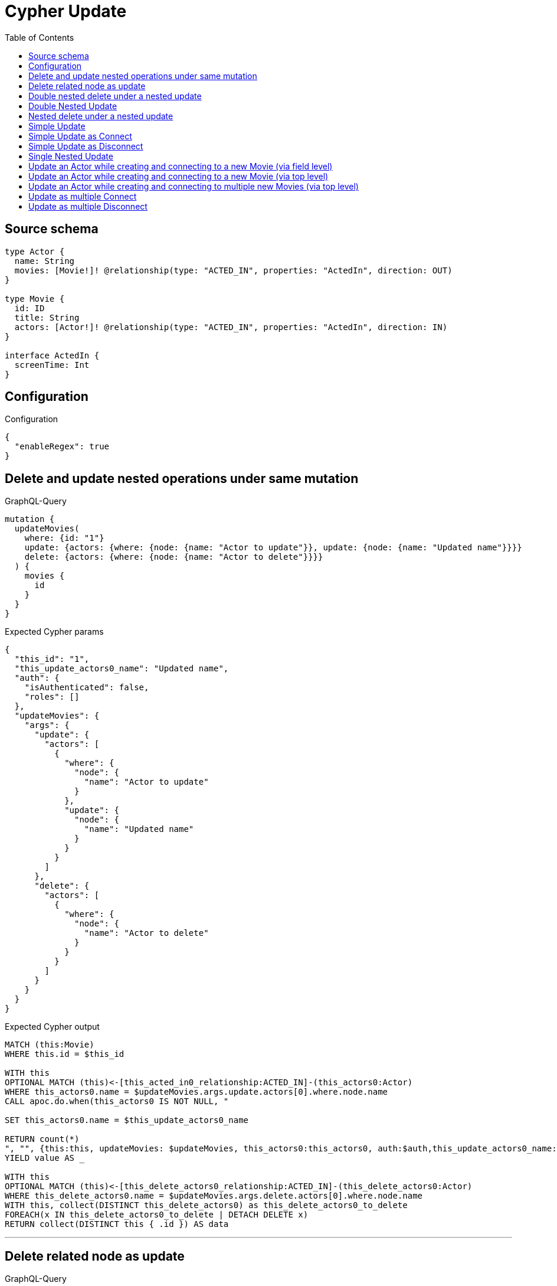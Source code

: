 :toc:

= Cypher Update

== Source schema

[source,graphql,schema=true]
----
type Actor {
  name: String
  movies: [Movie!]! @relationship(type: "ACTED_IN", properties: "ActedIn", direction: OUT)
}

type Movie {
  id: ID
  title: String
  actors: [Actor!]! @relationship(type: "ACTED_IN", properties: "ActedIn", direction: IN)
}

interface ActedIn {
  screenTime: Int
}
----

== Configuration

.Configuration
[source,json,schema-config=true]
----
{
  "enableRegex": true
}
----
== Delete and update nested operations under same mutation

.GraphQL-Query
[source,graphql]
----
mutation {
  updateMovies(
    where: {id: "1"}
    update: {actors: {where: {node: {name: "Actor to update"}}, update: {node: {name: "Updated name"}}}}
    delete: {actors: {where: {node: {name: "Actor to delete"}}}}
  ) {
    movies {
      id
    }
  }
}
----

.Expected Cypher params
[source,json]
----
{
  "this_id": "1",
  "this_update_actors0_name": "Updated name",
  "auth": {
    "isAuthenticated": false,
    "roles": []
  },
  "updateMovies": {
    "args": {
      "update": {
        "actors": [
          {
            "where": {
              "node": {
                "name": "Actor to update"
              }
            },
            "update": {
              "node": {
                "name": "Updated name"
              }
            }
          }
        ]
      },
      "delete": {
        "actors": [
          {
            "where": {
              "node": {
                "name": "Actor to delete"
              }
            }
          }
        ]
      }
    }
  }
}
----

.Expected Cypher output
[source,cypher]
----
MATCH (this:Movie)
WHERE this.id = $this_id

WITH this
OPTIONAL MATCH (this)<-[this_acted_in0_relationship:ACTED_IN]-(this_actors0:Actor)
WHERE this_actors0.name = $updateMovies.args.update.actors[0].where.node.name
CALL apoc.do.when(this_actors0 IS NOT NULL, "

SET this_actors0.name = $this_update_actors0_name

RETURN count(*)
", "", {this:this, updateMovies: $updateMovies, this_actors0:this_actors0, auth:$auth,this_update_actors0_name:$this_update_actors0_name})
YIELD value AS _

WITH this
OPTIONAL MATCH (this)<-[this_delete_actors0_relationship:ACTED_IN]-(this_delete_actors0:Actor)
WHERE this_delete_actors0.name = $updateMovies.args.delete.actors[0].where.node.name
WITH this, collect(DISTINCT this_delete_actors0) as this_delete_actors0_to_delete
FOREACH(x IN this_delete_actors0_to_delete | DETACH DELETE x)
RETURN collect(DISTINCT this { .id }) AS data
----

'''

== Delete related node as update

.GraphQL-Query
[source,graphql]
----
mutation {
  updateMovies(
    where: {id: "1"}
    delete: {actors: {where: {node: {name: "Actor to delete"}, edge: {screenTime: 60}}}}
  ) {
    movies {
      id
    }
  }
}
----

.Expected Cypher params
[source,json]
----
{
  "this_id": "1",
  "updateMovies": {
    "args": {
      "delete": {
        "actors": [
          {
            "where": {
              "edge": {
                "screenTime": 60
              },
              "node": {
                "name": "Actor to delete"
              }
            }
          }
        ]
      }
    }
  }
}
----

.Expected Cypher output
[source,cypher]
----
MATCH (this:Movie)
WHERE this.id = $this_id
WITH this
OPTIONAL MATCH (this)<-[this_delete_actors0_relationship:ACTED_IN]-(this_delete_actors0:Actor)
WHERE this_delete_actors0_relationship.screenTime = $updateMovies.args.delete.actors[0].where.edge.screenTime AND this_delete_actors0.name = $updateMovies.args.delete.actors[0].where.node.name
WITH this, collect(DISTINCT this_delete_actors0) as this_delete_actors0_to_delete
FOREACH(x IN this_delete_actors0_to_delete | DETACH DELETE x)
RETURN collect(DISTINCT this { .id }) AS data
----

'''

== Double nested delete under a nested update

.GraphQL-Query
[source,graphql]
----
mutation {
  updateMovies(
    where: {id: "1"}
    update: {actors: {delete: {where: {node: {name: "Actor to delete"}}, delete: {movies: {where: {node: {id: "2"}}}}}}}
  ) {
    movies {
      id
    }
  }
}
----

.Expected Cypher params
[source,json]
----
{
  "this_id": "1",
  "updateMovies": {
    "args": {
      "update": {
        "actors": [
          {
            "delete": [
              {
                "where": {
                  "node": {
                    "name": "Actor to delete"
                  }
                },
                "delete": {
                  "movies": [
                    {
                      "where": {
                        "node": {
                          "id": "2"
                        }
                      }
                    }
                  ]
                }
              }
            ]
          }
        ]
      }
    }
  }
}
----

.Expected Cypher output
[source,cypher]
----
MATCH (this:Movie)
WHERE this.id = $this_id

WITH this
OPTIONAL MATCH (this)<-[this_actors0_delete0_relationship:ACTED_IN]-(this_actors0_delete0:Actor)
WHERE this_actors0_delete0.name = $updateMovies.args.update.actors[0].delete[0].where.node.name
WITH this, this_actors0_delete0
OPTIONAL MATCH (this_actors0_delete0)-[this_actors0_delete0_movies0_relationship:ACTED_IN]->(this_actors0_delete0_movies0:Movie)
WHERE this_actors0_delete0_movies0.id = $updateMovies.args.update.actors[0].delete[0].delete.movies[0].where.node.id
WITH this, this_actors0_delete0, collect(DISTINCT this_actors0_delete0_movies0) as this_actors0_delete0_movies0_to_delete
FOREACH(x IN this_actors0_delete0_movies0_to_delete | DETACH DELETE x)
WITH this, collect(DISTINCT this_actors0_delete0) as this_actors0_delete0_to_delete
FOREACH(x IN this_actors0_delete0_to_delete | DETACH DELETE x)

RETURN collect(DISTINCT this { .id }) AS data
----

'''

== Double Nested Update

.GraphQL-Query
[source,graphql]
----
mutation {
  updateMovies(
    where: {id: "1"}
    update: {actors: [{where: {node: {name: "old actor name"}}, update: {node: {name: "new actor name", movies: [{where: {node: {id: "old movie title"}}, update: {node: {title: "new movie title"}}}]}}}]}
  ) {
    movies {
      id
    }
  }
}
----

.Expected Cypher params
[source,json]
----
{
  "this_id": "1",
  "this_update_actors0_name": "new actor name",
  "this_update_actors0_movies0_title": "new movie title",
  "auth": {
    "isAuthenticated": false,
    "roles": []
  },
  "updateMovies": {
    "args": {
      "update": {
        "actors": [
          {
            "where": {
              "node": {
                "name": "old actor name"
              }
            },
            "update": {
              "node": {
                "name": "new actor name",
                "movies": [
                  {
                    "where": {
                      "node": {
                        "id": "old movie title"
                      }
                    },
                    "update": {
                      "node": {
                        "title": "new movie title"
                      }
                    }
                  }
                ]
              }
            }
          }
        ]
      }
    }
  }
}
----

.Expected Cypher output
[source,cypher]
----
MATCH (this:Movie)
WHERE this.id = $this_id

WITH this
OPTIONAL MATCH (this)<-[this_acted_in0_relationship:ACTED_IN]-(this_actors0:Actor)
WHERE this_actors0.name = $updateMovies.args.update.actors[0].where.node.name
CALL apoc.do.when(this_actors0 IS NOT NULL, "

SET this_actors0.name = $this_update_actors0_name
WITH this, this_actors0
OPTIONAL MATCH (this_actors0)-[this_actors0_acted_in0_relationship:ACTED_IN]->(this_actors0_movies0:Movie)
WHERE this_actors0_movies0.id = $updateMovies.args.update.actors[0].update.node.movies[0].where.node.id
CALL apoc.do.when(this_actors0_movies0 IS NOT NULL, \"

SET this_actors0_movies0.title = $this_update_actors0_movies0_title

RETURN count(*)
\", \"\", {this:this, this_actors0:this_actors0, updateMovies: $updateMovies, this_actors0_movies0:this_actors0_movies0, auth:$auth,this_update_actors0_movies0_title:$this_update_actors0_movies0_title})
YIELD value AS _

RETURN count(*)
", "", {this:this, updateMovies: $updateMovies, this_actors0:this_actors0, auth:$auth,this_update_actors0_name:$this_update_actors0_name,this_update_actors0_movies0_title:$this_update_actors0_movies0_title})
YIELD value AS _

RETURN collect(DISTINCT this { .id }) AS data
----

'''

== Nested delete under a nested update

.GraphQL-Query
[source,graphql]
----
mutation {
  updateMovies(
    where: {id: "1"}
    update: {actors: {delete: {where: {node: {name: "Actor to delete"}}}}}
  ) {
    movies {
      id
    }
  }
}
----

.Expected Cypher params
[source,json]
----
{
  "this_id": "1",
  "updateMovies": {
    "args": {
      "update": {
        "actors": [
          {
            "delete": [
              {
                "where": {
                  "node": {
                    "name": "Actor to delete"
                  }
                }
              }
            ]
          }
        ]
      }
    }
  }
}
----

.Expected Cypher output
[source,cypher]
----
MATCH (this:Movie)
WHERE this.id = $this_id

WITH this
OPTIONAL MATCH (this)<-[this_actors0_delete0_relationship:ACTED_IN]-(this_actors0_delete0:Actor)
WHERE this_actors0_delete0.name = $updateMovies.args.update.actors[0].delete[0].where.node.name
WITH this, collect(DISTINCT this_actors0_delete0) as this_actors0_delete0_to_delete
FOREACH(x IN this_actors0_delete0_to_delete | DETACH DELETE x)

RETURN collect(DISTINCT this { .id }) AS data
----

'''

== Simple Update

.GraphQL-Query
[source,graphql]
----
mutation {
  updateMovies(where: {id: "1"}, update: {id: "2"}) {
    movies {
      id
    }
  }
}
----

.Expected Cypher params
[source,json]
----
{
  "this_id": "1",
  "this_update_id": "2"
}
----

.Expected Cypher output
[source,cypher]
----
MATCH (this:Movie)
WHERE this.id = $this_id

SET this.id = $this_update_id

RETURN collect(DISTINCT this { .id }) AS data
----

'''

== Simple Update as Connect

.GraphQL-Query
[source,graphql]
----
mutation {
  updateMovies(
    where: {id: "1"}
    connect: {actors: [{where: {node: {name: "Daniel"}}}]}
  ) {
    movies {
      id
    }
  }
}
----

.Expected Cypher params
[source,json]
----
{
  "this_id": "1",
  "this_connect_actors0_node_name": "Daniel"
}
----

.Expected Cypher output
[source,cypher]
----
MATCH (this:Movie)
WHERE this.id = $this_id
WITH this
CALL {
	WITH this
	OPTIONAL MATCH (this_connect_actors0_node:Actor)
	WHERE this_connect_actors0_node.name = $this_connect_actors0_node_name
	FOREACH(_ IN CASE this WHEN NULL THEN [] ELSE [1] END | 
		FOREACH(_ IN CASE this_connect_actors0_node WHEN NULL THEN [] ELSE [1] END | 
			MERGE (this)<-[this_connect_actors0_relationship:ACTED_IN]-(this_connect_actors0_node)

		)
	)
	RETURN count(*)
}
RETURN collect(DISTINCT this { .id }) AS data
----

'''

== Simple Update as Disconnect

.GraphQL-Query
[source,graphql]
----
mutation {
  updateMovies(
    where: {id: "1"}
    disconnect: {actors: [{where: {node: {name: "Daniel"}}}]}
  ) {
    movies {
      id
    }
  }
}
----

.Expected Cypher params
[source,json]
----
{
  "this_id": "1",
  "updateMovies": {
    "args": {
      "disconnect": {
        "actors": [
          {
            "where": {
              "node": {
                "name": "Daniel"
              }
            }
          }
        ]
      }
    }
  }
}
----

.Expected Cypher output
[source,cypher]
----
MATCH (this:Movie)
WHERE this.id = $this_id
WITH this
CALL {
WITH this
OPTIONAL MATCH (this)<-[this_disconnect_actors0_rel:ACTED_IN]-(this_disconnect_actors0:Actor)
WHERE this_disconnect_actors0.name = $updateMovies.args.disconnect.actors[0].where.node.name
FOREACH(_ IN CASE this_disconnect_actors0 WHEN NULL THEN [] ELSE [1] END | 
DELETE this_disconnect_actors0_rel
)
RETURN count(*)
}
RETURN collect(DISTINCT this { .id }) AS data
----

'''

== Single Nested Update

.GraphQL-Query
[source,graphql]
----
mutation {
  updateMovies(
    where: {id: "1"}
    update: {actors: [{where: {node: {name: "old name"}}, update: {node: {name: "new name"}}}]}
  ) {
    movies {
      id
    }
  }
}
----

.Expected Cypher params
[source,json]
----
{
  "this_id": "1",
  "this_update_actors0_name": "new name",
  "auth": {
    "isAuthenticated": false,
    "roles": []
  },
  "updateMovies": {
    "args": {
      "update": {
        "actors": [
          {
            "where": {
              "node": {
                "name": "old name"
              }
            },
            "update": {
              "node": {
                "name": "new name"
              }
            }
          }
        ]
      }
    }
  }
}
----

.Expected Cypher output
[source,cypher]
----
MATCH (this:Movie)
WHERE this.id = $this_id

WITH this
OPTIONAL MATCH (this)<-[this_acted_in0_relationship:ACTED_IN]-(this_actors0:Actor)
WHERE this_actors0.name = $updateMovies.args.update.actors[0].where.node.name
CALL apoc.do.when(this_actors0 IS NOT NULL, "

SET this_actors0.name = $this_update_actors0_name

RETURN count(*)
", "", {this:this, updateMovies: $updateMovies, this_actors0:this_actors0, auth:$auth,this_update_actors0_name:$this_update_actors0_name})
YIELD value AS _

RETURN collect(DISTINCT this { .id }) AS data
----

'''

== Update an Actor while creating and connecting to a new Movie (via field level)

.GraphQL-Query
[source,graphql]
----
mutation {
  updateActors(
    where: {name: "Dan"}
    update: {movies: {create: [{node: {id: "dan_movie_id", title: "The Story of Beer"}}]}}
  ) {
    actors {
      name
      movies {
        id
        title
      }
    }
  }
}
----

.Expected Cypher params
[source,json]
----
{
  "this_name": "Dan",
  "this_movies0_create0_node_id": "dan_movie_id",
  "this_movies0_create0_node_title": "The Story of Beer"
}
----

.Expected Cypher output
[source,cypher]
----
MATCH (this:Actor)
WHERE this.name = $this_name

WITH this
CREATE (this_movies0_create0_node:Movie)
SET this_movies0_create0_node.id = $this_movies0_create0_node_id
SET this_movies0_create0_node.title = $this_movies0_create0_node_title
MERGE (this)-[:ACTED_IN]->(this_movies0_create0_node)

RETURN collect(DISTINCT this { .name, movies: [ (this)-[:ACTED_IN]->(this_movies:Movie)   | this_movies { .id, .title } ] }) AS data
----

'''

== Update an Actor while creating and connecting to a new Movie (via top level)

.GraphQL-Query
[source,graphql]
----
mutation {
  updateActors(
    where: {name: "Dan"}
    create: {movies: [{node: {id: "dan_movie_id", title: "The Story of Beer"}}]}
  ) {
    actors {
      name
      movies {
        id
        title
      }
    }
  }
}
----

.Expected Cypher params
[source,json]
----
{
  "this_name": "Dan",
  "this_create_movies0_node_id": "dan_movie_id",
  "this_create_movies0_node_title": "The Story of Beer"
}
----

.Expected Cypher output
[source,cypher]
----
MATCH (this:Actor)
WHERE this.name = $this_name
CREATE (this_create_movies0_node:Movie)
SET this_create_movies0_node.id = $this_create_movies0_node_id
SET this_create_movies0_node.title = $this_create_movies0_node_title
MERGE (this)-[this_create_movies0_relationship:ACTED_IN]->(this_create_movies0_node)

RETURN collect(DISTINCT this { .name, movies: [ (this)-[:ACTED_IN]->(this_movies:Movie)   | this_movies { .id, .title } ] }) AS data
----

'''

== Update an Actor while creating and connecting to multiple new Movies (via top level)

.GraphQL-Query
[source,graphql]
----
mutation {
  updateActors(
    where: {name: "Dan"}
    create: {movies: [{node: {id: "dan_movie_id", title: "The Story of Beer"}}, {node: {id: "dan_movie2_id", title: "Forrest Gump"}}]}
  ) {
    actors {
      name
      movies {
        id
        title
      }
    }
  }
}
----

.Expected Cypher params
[source,json]
----
{
  "this_name": "Dan",
  "this_create_movies0_node_id": "dan_movie_id",
  "this_create_movies0_node_title": "The Story of Beer",
  "this_create_movies1_node_id": "dan_movie2_id",
  "this_create_movies1_node_title": "Forrest Gump"
}
----

.Expected Cypher output
[source,cypher]
----
MATCH (this:Actor)
WHERE this.name = $this_name
CREATE (this_create_movies0_node:Movie)
SET this_create_movies0_node.id = $this_create_movies0_node_id
SET this_create_movies0_node.title = $this_create_movies0_node_title
MERGE (this)-[this_create_movies0_relationship:ACTED_IN]->(this_create_movies0_node)

CREATE (this_create_movies1_node:Movie)
SET this_create_movies1_node.id = $this_create_movies1_node_id
SET this_create_movies1_node.title = $this_create_movies1_node_title
MERGE (this)-[this_create_movies1_relationship:ACTED_IN]->(this_create_movies1_node)

RETURN collect(DISTINCT this { .name, movies: [ (this)-[:ACTED_IN]->(this_movies:Movie)   | this_movies { .id, .title } ] }) AS data
----

'''

== Update as multiple Connect

.GraphQL-Query
[source,graphql]
----
mutation {
  updateMovies(
    where: {id: "1"}
    connect: {actors: [{where: {node: {name: "Daniel"}}}, {where: {node: {name: "Darrell"}}}]}
  ) {
    movies {
      id
    }
  }
}
----

.Expected Cypher params
[source,json]
----
{
  "this_id": "1",
  "this_connect_actors0_node_name": "Daniel",
  "this_connect_actors1_node_name": "Darrell"
}
----

.Expected Cypher output
[source,cypher]
----
MATCH (this:Movie)
WHERE this.id = $this_id
WITH this
CALL {
	WITH this
	OPTIONAL MATCH (this_connect_actors0_node:Actor)
	WHERE this_connect_actors0_node.name = $this_connect_actors0_node_name
	FOREACH(_ IN CASE this WHEN NULL THEN [] ELSE [1] END | 
		FOREACH(_ IN CASE this_connect_actors0_node WHEN NULL THEN [] ELSE [1] END | 
			MERGE (this)<-[this_connect_actors0_relationship:ACTED_IN]-(this_connect_actors0_node)

		)
	)
	RETURN count(*)
}
WITH this
CALL {
	WITH this
	OPTIONAL MATCH (this_connect_actors1_node:Actor)
	WHERE this_connect_actors1_node.name = $this_connect_actors1_node_name
	FOREACH(_ IN CASE this WHEN NULL THEN [] ELSE [1] END | 
		FOREACH(_ IN CASE this_connect_actors1_node WHEN NULL THEN [] ELSE [1] END | 
			MERGE (this)<-[this_connect_actors1_relationship:ACTED_IN]-(this_connect_actors1_node)

		)
	)
	RETURN count(*)
}
RETURN collect(DISTINCT this { .id }) AS data
----

'''

== Update as multiple Disconnect

.GraphQL-Query
[source,graphql]
----
mutation {
  updateMovies(
    where: {id: "1"}
    disconnect: {actors: [{where: {node: {name: "Daniel"}}}, {where: {node: {name: "Darrell"}}}]}
  ) {
    movies {
      id
    }
  }
}
----

.Expected Cypher params
[source,json]
----
{
  "this_id": "1",
  "updateMovies": {
    "args": {
      "disconnect": {
        "actors": [
          {
            "where": {
              "node": {
                "name": "Daniel"
              }
            }
          },
          {
            "where": {
              "node": {
                "name": "Darrell"
              }
            }
          }
        ]
      }
    }
  }
}
----

.Expected Cypher output
[source,cypher]
----
MATCH (this:Movie)
WHERE this.id = $this_id
WITH this
CALL {
WITH this
OPTIONAL MATCH (this)<-[this_disconnect_actors0_rel:ACTED_IN]-(this_disconnect_actors0:Actor)
WHERE this_disconnect_actors0.name = $updateMovies.args.disconnect.actors[0].where.node.name
FOREACH(_ IN CASE this_disconnect_actors0 WHEN NULL THEN [] ELSE [1] END | 
DELETE this_disconnect_actors0_rel
)
RETURN count(*)
}
WITH this
CALL {
WITH this
OPTIONAL MATCH (this)<-[this_disconnect_actors1_rel:ACTED_IN]-(this_disconnect_actors1:Actor)
WHERE this_disconnect_actors1.name = $updateMovies.args.disconnect.actors[1].where.node.name
FOREACH(_ IN CASE this_disconnect_actors1 WHEN NULL THEN [] ELSE [1] END | 
DELETE this_disconnect_actors1_rel
)
RETURN count(*)
}
RETURN collect(DISTINCT this { .id }) AS data
----

'''

